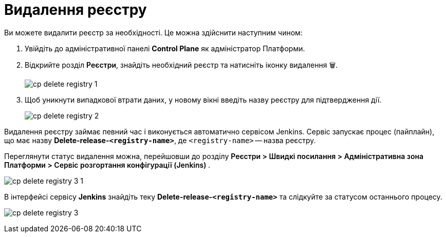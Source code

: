 :toc-title: ЗМІСТ
:toc: auto
:toclevels: 5
:experimental:
:important-caption:     ВАЖЛИВО
:note-caption:          ПРИМІТКА
:tip-caption:           ПІДКАЗКА
:warning-caption:       ПОПЕРЕДЖЕННЯ
:caution-caption:       УВАГА
:example-caption:           Приклад
:figure-caption:            Зображення
:table-caption:             Таблиця
:appendix-caption:          Додаток
:sectnums:
:sectnumlevels: 5
:sectanchors:
:sectlinks:
:partnums:

= Видалення реєстру

Ви можете видалити реєстр за необхідності. Це можна здійснити наступним чином:

. Увійдіть до адміністративної панелі *Control Plane* як адміністратор Платформи.

. Відкрийте розділ +++<b style="font-weight: 600">Реєстри</b>+++, знайдіть необхідний реєстр та натисніть іконку видалення `🗑`.
+
image:registry-management/registry-delete/cp-delete-registry-1.png[]

. Щоб уникнути випадкової втрати даних, у новому вікні введіть назву реєстру для підтвердження дії.
+
image:registry-management/registry-delete/cp-delete-registry-2.png[]

Видалення реєстру займає певний час і виконується автоматично сервісом Jenkins. Сервіс запускає процес (пайплайн), що має назву *Delete-release-`<registry-name>`*, де `<registry-name>` -- назва реєстру.

Переглянути статус видалення можна, перейшовши до розділу +++<b style="font-weight: 600"> Реєстри > Швидкі посилання > Адміністративна зона Платформи > Сервіс розгортання конфігурації (Jenkins) </b>+++.

image:registry-management/registry-delete/cp-delete-registry-3-1.png[]

В інтерфейсі сервісу *Jenkins* знайдіть теку *Delete-release-`<registry-name>`* та слідкуйте за статусом останнього процесу.

image:registry-management/registry-delete/cp-delete-registry-3.png[]
